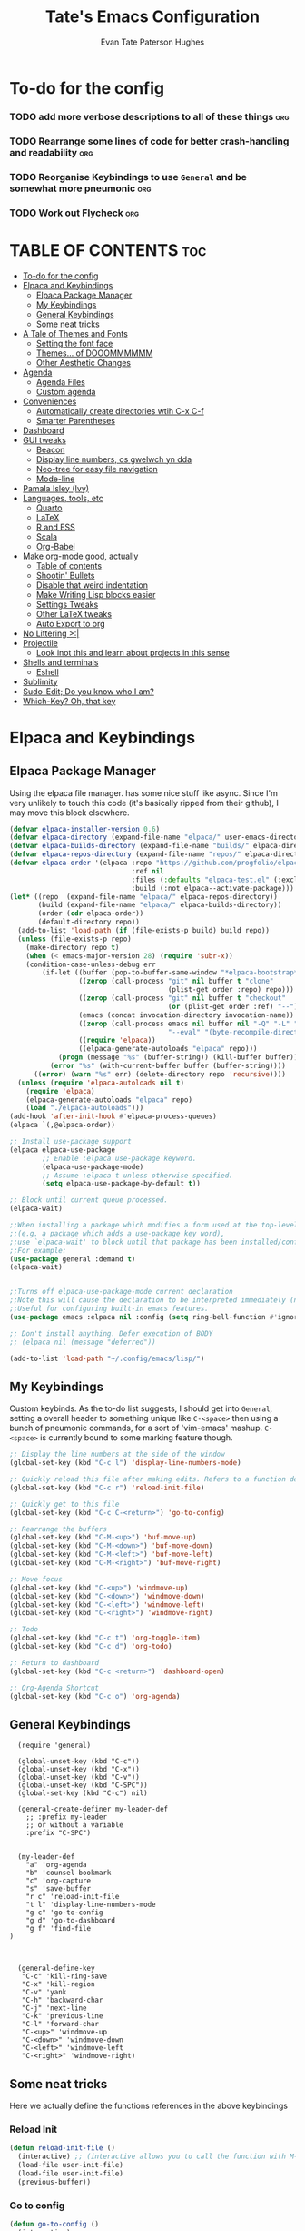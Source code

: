 #+TITLE: Tate's Emacs Configuration
#+AUTHOR: Evan Tate Paterson Hughes
#+DESCRIPTION: Mostly following DT's guide https://www.youtube.com/watch?v=d1fgypEiQkE, but I'm not quite as EVIL
#+OPTIONS: toc:2


* To-do for the config
*** TODO add more verbose descriptions to all of these things         :org:
*** TODO Rearrange some lines of code for better crash-handling and readability :org:
*** TODO Reorganise Keybindings to use ~General~ and be somewhat more pneumonic :org:
*** TODO Work out Flycheck                                            :org:


* TABLE OF CONTENTS :toc:
- [[#to-do-for-the-config][To-do for the config]]
- [[#elpaca-and-keybindings][Elpaca and Keybindings]]
  - [[#elpaca-package-manager][Elpaca Package Manager]]
  - [[#my-keybindings][My Keybindings]]
  - [[#general-keybindings][General Keybindings]]
  - [[#some-neat-tricks][Some neat tricks]]
- [[#a-tale-of-themes-and-fonts][A Tale of Themes and Fonts]]
  - [[#setting-the-font-face][Setting the font face]]
  - [[#themes-of-dooommmmmm][Themes... of DOOOMMMMMM]]
  - [[#other-aesthetic-changes][Other Aesthetic Changes]]
- [[#agenda][Agenda]]
  - [[#agenda-files][Agenda Files]]
  - [[#custom-agenda][Custom agenda]]
- [[#conveniences][Conveniences]]
  - [[#automatically-create-directories-wtih-c-x-c-f][Automatically create directories wtih C-x C-f]]
  - [[#smarter-parentheses][Smarter Parentheses]]
- [[#dashboard][Dashboard]]
- [[#gui-tweaks][GUI tweaks]]
  - [[#beacon][Beacon]]
  - [[#display-line-numbers-os-gwelwch-yn-dda][Display line numbers, os gwelwch yn dda]]
  - [[#neo-tree-for-easy-file-navigation][Neo-tree for easy file navigation]]
  - [[#mode-line][Mode-line]]
- [[#pamala-isley-ivy][Pamala Isley (Ivy)]]
- [[#languages-tools-etc][Languages, tools, etc]]
  - [[#quarto][Quarto]]
  - [[#latex][LaTeX]]
  - [[#r-and-ess][R and ESS]]
  - [[#scala][Scala]]
  - [[#org-babel][Org-Babel]]
- [[#make-org-mode-good-actually][Make org-mode good, actually]]
  - [[#table-of-contents][Table of contents]]
  - [[#shootin-bullets][Shootin' Bullets]]
  - [[#disable-that-weird-indentation][Disable that weird indentation]]
  - [[#make-writing-lisp-blocks-easier][Make Writing Lisp blocks easier]]
  - [[#settings-tweaks][Settings Tweaks]]
  - [[#other-latex-tweaks][Other LaTeX tweaks]]
  - [[#auto-export-to-org][Auto Export to org]]
- [[#no-littering-][No Littering >:|]]
- [[#projectile][Projectile]]
  - [[#look-inot-this-and-learn-about-projects-in-this-sense][Look inot this and learn about projects in this sense]]
- [[#shells-and-terminals][Shells and terminals]]
  - [[#eshell][Eshell]]
- [[#sublimity][Sublimity]]
- [[#sudo-edit-do-you-know-who-i-am][Sudo-Edit; Do you know who I am?]]
- [[#which-key-oh-that-key][Which-Key? Oh, that key]]

* Elpaca and Keybindings

** Elpaca Package Manager

Using the elpaca file manager. has some nice stuff like async. Since I'm very unlikely to touch this code (it's basically ripped from their github), I may move this block elsewhere.

#+begin_src emacs-lisp
  (defvar elpaca-installer-version 0.6)
  (defvar elpaca-directory (expand-file-name "elpaca/" user-emacs-directory))
  (defvar elpaca-builds-directory (expand-file-name "builds/" elpaca-directory))
  (defvar elpaca-repos-directory (expand-file-name "repos/" elpaca-directory))
  (defvar elpaca-order '(elpaca :repo "https://github.com/progfolio/elpaca.git"
                                :ref nil
                                :files (:defaults "elpaca-test.el" (:exclude "extensions"))
                                :build (:not elpaca--activate-package)))
  (let* ((repo  (expand-file-name "elpaca/" elpaca-repos-directory))
         (build (expand-file-name "elpaca/" elpaca-builds-directory))
         (order (cdr elpaca-order))
         (default-directory repo))
    (add-to-list 'load-path (if (file-exists-p build) build repo))
    (unless (file-exists-p repo)
      (make-directory repo t)
      (when (< emacs-major-version 28) (require 'subr-x))
      (condition-case-unless-debug err
          (if-let ((buffer (pop-to-buffer-same-window "*elpaca-bootstrap*"))
                   ((zerop (call-process "git" nil buffer t "clone"
                                         (plist-get order :repo) repo)))
                   ((zerop (call-process "git" nil buffer t "checkout"
                                         (or (plist-get order :ref) "--"))))
                   (emacs (concat invocation-directory invocation-name))
                   ((zerop (call-process emacs nil buffer nil "-Q" "-L" "." "--batch"
                                         "--eval" "(byte-recompile-directory \".\" 0 'force)")))
                   ((require 'elpaca))
                   ((elpaca-generate-autoloads "elpaca" repo)))
              (progn (message "%s" (buffer-string)) (kill-buffer buffer))
            (error "%s" (with-current-buffer buffer (buffer-string))))
        ((error) (warn "%s" err) (delete-directory repo 'recursive))))
    (unless (require 'elpaca-autoloads nil t)
      (require 'elpaca)
      (elpaca-generate-autoloads "elpaca" repo)
      (load "./elpaca-autoloads")))
  (add-hook 'after-init-hook #'elpaca-process-queues)
  (elpaca `(,@elpaca-order))

  ;; Install use-package support
  (elpaca elpaca-use-package
          ;; Enable :elpaca use-package keyword.
          (elpaca-use-package-mode)
          ;; Assume :elpaca t unless otherwise specified.
          (setq elpaca-use-package-by-default t))

  ;; Block until current queue processed.
  (elpaca-wait)

  ;;When installing a package which modifies a form used at the top-level
  ;;(e.g. a package which adds a use-package key word),
  ;;use `elpaca-wait' to block until that package has been installed/configured.
  ;;For example:
  (use-package general :demand t)
  (elpaca-wait)


  ;;Turns off elpaca-use-package-mode current declaration
  ;;Note this will cause the declaration to be interpreted immediately (not deferred).
  ;;Useful for configuring built-in emacs features.
  (use-package emacs :elpaca nil :config (setq ring-bell-function #'ignore))

  ;; Don't install anything. Defer execution of BODY
  ;; (elpaca nil (message "deferred"))

  (add-to-list 'load-path "~/.config/emacs/lisp/")
#+end_src

** My Keybindings

Custom keybinds. As the to-do list suggests, I should get into ~General~, setting a overall header to something unique like ~C-<space>~ then using a bunch of pneumonic commands, for a sort of 'vim-emacs' mashup. ~C-<space>~ is currently bound to some marking feature though.

#+begin_src emacs-lisp
  ;; Display the line numbers at the side of the window
  (global-set-key (kbd "C-c l") 'display-line-numbers-mode)

  ;; Quickly reload this file after making edits. Refers to a function defined under the tab 'neat-tricks'
  (global-set-key (kbd "C-c r") 'reload-init-file)

  ;; Quickly get to this file
  (global-set-key (kbd "C-c C-<return>") 'go-to-config)

  ;; Rearrange the buffers
  (global-set-key (kbd "C-M-<up>") 'buf-move-up)
  (global-set-key (kbd "C-M-<down>") 'buf-move-down)
  (global-set-key (kbd "C-M-<left>") 'buf-move-left)
  (global-set-key (kbd "C-M-<right>") 'buf-move-right)

  ;; Move focus
  (global-set-key (kbd "C-<up>") 'windmove-up)
  (global-set-key (kbd "C-<down>") 'windmove-down)
  (global-set-key (kbd "C-<left>") 'windmove-left)
  (global-set-key (kbd "C-<right>") 'windmove-right)

  ;; Todo
  (global-set-key (kbd "C-c t") 'org-toggle-item)
  (global-set-key (kbd "C-c d") 'org-todo)

  ;; Return to dashboard
  (global-set-key (kbd "C-c <return>") 'dashboard-open)

  ;; Org-Agenda Shortcut
  (global-set-key (kbd "C-c o") 'org-agenda)

#+end_src

** General Keybindings

#+begin_src emacs-nope
    (require 'general)

    (global-unset-key (kbd "C-c"))
    (global-unset-key (kbd "C-x"))
    (global-unset-key (kbd "C-v"))
    (global-unset-key (kbd "C-SPC"))
    (global-set-key (kbd "C-c") nil)

    (general-create-definer my-leader-def
      ;; :prefix my-leader
      ;; or without a variable
      :prefix "C-SPC")


    (my-leader-def
      "a" 'org-agenda
      "b" 'counsel-bookmark
      "c" 'org-capture
      "s" 'save-buffer
      "r c" 'reload-init-file
      "t l" 'display-line-numbers-mode
      "g c" 'go-to-config
      "g d" 'go-to-dashboard
      "g f" 'find-file
  )



    (general-define-key
     "C-c" 'kill-ring-save
     "C-x" 'kill-region
     "C-v" 'yank
     "C-h" 'backward-char
     "C-j" 'next-line
     "C-k" 'previous-line
     "C-l" 'forward-char
     "C-<up>" 'windmove-up
     "C-<down>" 'windmove-down
     "C-<left>" 'windmove-left
     "C-<right>" 'windmove-right)
#+end_src
** Some neat tricks

Here we actually define the functions references in the above keybindings
*** Reload Init
#+begin_src emacs-lisp
  (defun reload-init-file ()
    (interactive) ;; (interactive allows you to call the function with M-x
    (load-file user-init-file)
    (load-file user-init-file)
    (previous-buffer))
#+end_src

*** Go to config
#+begin_src emacs-lisp
  (defun go-to-config ()
    (interactive)
    (find-file "~/.config/emacs/config.org"))
#+end_src
*** Buffer-Move
Can't actually remember where i got this code oops

#+begin_src emacs-lisp
  (require 'windmove)

  ;;;###autoload
  (defun buf-move-up ()
    "Swap the current buffer and the buffer above the split.
  If there is no split, ie now window above the current one, an
  error is signaled."
  ;;  "Switches between the current buffer, and the buffer above the
  ;;  split, if possible."
    (interactive)
    (let* ((other-win (windmove-find-other-window 'up))
           (buf-this-buf (window-buffer (selected-window))))
      (if (null other-win)
          (error "No window above this one")
        ;; swap top with this one
        (set-window-buffer (selected-window) (window-buffer other-win))
        ;; move this one to top
        (set-window-buffer other-win buf-this-buf)
        (select-window other-win))))

  ;;;###autoload
  (defun buf-move-down ()
  "Swap the current buffer and the buffer under the split.
  If there is no split, ie now window under the current one, an
  error is signaled."
    (interactive)
    (let* ((other-win (windmove-find-other-window 'down))
           (buf-this-buf (window-buffer (selected-window))))
      (if (or (null other-win) 
              (string-match "^ \\*Minibuf" (buffer-name (window-buffer other-win))))
          (error "No window under this one")
        ;; swap top with this one
        (set-window-buffer (selected-window) (window-buffer other-win))
        ;; move this one to top
        (set-window-buffer other-win buf-this-buf)
        (select-window other-win))))

  ;;;###autoload
  (defun buf-move-left ()
  "Swap the current buffer and the buffer on the left of the split.
  If there is no split, ie now window on the left of the current
  one, an error is signaled."
    (interactive)
    (let* ((other-win (windmove-find-other-window 'left))
           (buf-this-buf (window-buffer (selected-window))))
      (if (null other-win)
          (error "No left split")
        ;; swap top with this one
        (set-window-buffer (selected-window) (window-buffer other-win))
        ;; move this one to top
        (set-window-buffer other-win buf-this-buf)
        (select-window other-win))))

  ;;;###autoload
  (defun buf-move-right ()
  "Swap the current buffer and the buffer on the right of the split.
  If there is no split, ie now window on the right of the current
  one, an error is signaled."
    (interactive)
    (let* ((other-win (windmove-find-other-window 'right))
           (buf-this-buf (window-buffer (selected-window))))
      (if (null other-win)
          (error "No right split")
        ;; swap top with this one
        (set-window-buffer (selected-window) (window-buffer other-win))
        ;; move this one to top
        (set-window-buffer other-win buf-this-buf)
        (select-window other-win))))
#+end_src
* A Tale of Themes and Fonts

** Setting the font face

Self-explanatory. Plan to mess around with new fonts periodically. Go [[https://github.com/ryanoasis/nerd-fonts][here]] to download the nerd fonts (which play nicely with org-bullets and stuff)
#+begin_src emacs-lisp

  ;; Make sure everything is utf-8

  (set-language-environment 'utf-8)
  (setq locale-coding-system 'utf-8)

  (prefer-coding-system 'utf-8)
  (setq default-file-name-coding-system 'utf-8)
  (set-default-coding-systems 'utf-8)
  (set-terminal-coding-system 'utf-8)
  (set-keyboard-coding-system 'utf-8)

  (setq x-select-request-type '(UTF8_STRING COMPOUND_TEXT TEXT STRING))


  ;; Actually set the fonts
  (set-face-attribute 'default nil
                      :font "ProggyCleanNerdFont"
                      :height 165
                      :weight 'medium)

  (set-face-attribute 'variable-pitch nil
                      :font "Ubuntu"
                      :height 180
                      :weight 'medium)
  (set-face-attribute 'fixed-pitch nil
                       :font "JetBrains Mono"
                       :height 165
                       :weight 'medium)

  ;; For a bit of added spice (seems broken with ProggyClean)
  (set-face-attribute 'font-lock-comment-face nil
                      :slant 'italic)
  (set-face-attribute 'font-lock-keyword-face nil
                        :slant 'italic)

  ;; and to make sure client windows open with these fonts
  (add-to-list 'default-frame-alist '(font . "ProggyCleanNerdFont"))

#+end_src

** Themes... of DOOOMMMMMM

The package [[https://github.com/doomemacs/themes][doom-themes]] provides some nice themes, including the dracula theme I've been loving.
#+begin_src emacs-lisp
  (use-package doom-themes
    :ensure t
    :config
    ;; Global settings (defaults)
    (setq doom-themes-enable-bold t    ; if nil, bold is universally disabled
          doom-themes-enable-italic t) ; if nil, italics is universally disabled
    (load-theme 'doom-dracula t)

    ;; Enable flashing mode-line on errors
    (doom-themes-visual-bell-config)
    ;; Enable custom neotree theme (all-the-icons must be installed!)
    (doom-themes-neotree-config)
    ;; or for treemacs users
    (setq doom-themes-treemacs-theme "doom-atom") ; use "doom-colors" for less minimal icon theme
    (doom-themes-treemacs-config)
    ;; Corrects (and improves) org-mode's native fontification.
    (doom-themes-org-config))
#+end_src
** Other Aesthetic Changes

Miscellaneous aesthetic changes
#+begin_src emacs-lisp

  ;; In this house, we use shortcuts damnit!!!'

  ;; Get rid of pesky GUI elements
  (menu-bar-mode -1)
  (tool-bar-mode -1)
  (scroll-bar-mode -1)
  (setq default-frame-alist '((undecorated . t)))

  ;; Some nice transparency
  (add-to-list 'default-frame-alist '(alpha-background . 95))

  ;; Make the modeline pretty
  (use-package solaire-mode
    :config (solaire-global-mode))

  ;; not sure where to put this lol
  (delete-selection-mode 1)

  ;; Margin Adjust
  (setq left-margin-width 3)
  (setq right-margin-width 3)

#+end_src

* Agenda

get your life organised, nerd

** Agenda Files

Seems like this variable likes to change itself, don't be afraid to ~C-h v org-agenda-files~ to check it and delete everything if need be, the below code will add in the necessary files.

#+begin_src emacs-lisp
  (setq org-agenda-files
        '("~/MyProjects/Notes/APTS" "~/MyProjects/Notes/APTS/StatsComputation" "~/MyProjects/Notes/APTS/StatsInference" "~/orgfiles"))
#+end_src

** Custom agenda

Custom agenda view; so far it's just one for all my PhD tasks

#+begin_src emacs-lisp
  (setq org-agenda-custom-commands
        '(("v" "PhD Tasks"
           ((tags "general"
                  ((org-agenda-skip-function '(org-agenda-skip-entry-if 'todo 'done))
                   (org-agenda-overriding-header "General Statistics Tasks")))
            (tags "APTS"
                  ((org-agenda-skip-function '(org-agenda-skip-entry-if 'todo 'done))
                   (org-agenda-overriding-header "Tasks from the Warwick APTS Course")))
            (tags "org"
                  ((org-agenda-skip-function '(org-agenda-skip-entry-if 'todo 'done))
                   (org-agenda-overriding-header "Tasks relating to org and the config file")))
            (tags "reading"
                  ((org-agenda-skip-function '(org-agenda-skip-entry-if 'todo 'done))
                   (org-agenda-overriding-header "Tasks relating to the reading list")))
            (agenda "")
            (alltodo "")))))
#+end_src

* Conveniences

** Automatically create directories wtih C-x C-f

What it says on the tin
#+begin_src emacs-lisp
(defadvice find-file (before make-directory-maybe (filename &optional wildcards) activate)
  "Create parent directory if not exists while visiting file."
  (unless (file-exists-p filename)
    (let ((dir (file-name-directory filename)))
      (unless (file-exists-p dir)
        (make-directory dir t)))))
#+end_src
** Smarter Parentheses

*** TODO Get this to /actually/ work
#+begin_src emacs-lisp
#+end_src
* Dashboard

The nice dashboard. wait whats that fluffy white thing
#+begin_src emacs-lisp
  (use-package nerd-icons)

  (use-package dashboard
      :ensure t 
      :init
      (setq initial-buffer-choice 'dashboard-open)
      (setq dashboard-set-heading-icons t)
      (setq dashboard-set-file-icons t)
      (setq dashboard-banner-logo-title "woah what how did he get here")
      ;;(setq dashboard-startup-banner 'logo) ;; use standard emacs logo as banner
      (setq dashboard-startup-banner "/home/tate/Tatemacs/wohhowdidhegethere/toby.gif")  ;; use custom image as banner
      (setq dashboard-center-content nil) ;; set to 't' for centered content
      (setq dashboard-items '((recents . 50)
                              (bookmarks . 10)))
      :custom
      (dashboard-modify-heading-icons '((recents . "file-text")
                                        ))
      :config
      (dashboard-setup-startup-hook)
      )

  (setq initial-buffer-choice (lambda () (get-buffer-create "*dashboard*")))
  (setq dashboard-display-icons-p t) ;; display icons on both GUI and terminal
  (setq dashboard-icon-type 'nerd-icons) ;; use `nerd-icons' package
#+end_src

* GUI tweaks
** Beacon

Make the cursor glowwww

#+begin_src emacs-lisp
    (use-package beacon
      :ensure t
      :config (beacon-mode))
#+end_src
** Display line numbers, os gwelwch yn dda

Makes displaying line numbers the deafult. Toggle this with ~C-c l~ as defined under 'Keybindings'.



#+begin_src emacs-lisp

  (global-display-line-numbers-mode 0)
  (global-visual-line-mode t)
  
#+end_src

*** TODO Make this a hook to only enable in programming modes and not org-mode

** Neo-tree for easy file navigation

A nice file navigator for bigger 

#+begin_src emacs-lisp
  (use-package neotree)
  (global-set-key [f8] 'neotree-toggle)
  (setq neo-window-width 50)

  (use-package all-the-icons
    :ensure t
    :if (display-graphic-p))

  (use-package all-the-icons-dired
    :hook (dired-mode . (lambda () (all-the-icons-dired-mode t))))
#+end_src

** Mode-line
#+begin_src emacs-lisp
    ;; clean up the mode-line
    (use-package diminish)

    (use-package smart-mode-line
      :config (sml/setup))

    (use-package mode-icons
      :config (mode-icons-mode))
#+end_src
* Pamala Isley (Ivy)
Ivy is a generic completion mechanism for emacs, which comes with 'counsel', a collection of Ivy-enhanced versions of normal emacs commands.
Ivy-rich allows adding descriptions alongside the commands in M-x

#+begin_src emacs-lisp
  (use-package counsel
    :after ivy
    :diminish
    :config (counsel-mode))

  (use-package ivy
    :custom
    (setq ivy-use-virtual-buffers t)
    (setq ivy-count-format "(%d/%d) ")
    (setq enable-recursive-minibuffers t)
    :diminish
    :config
    (ivy-mode))

  ;;(use-package all-the-icons-ivy-rich
    ;;:ensure t
    ;;:init (all-the-icons-ivy-rich-mode 1))

  (use-package ivy-rich
    :after ivy
    :ensure t
    :init (ivy-rich-mode 1)
    :custom
    (ivy-virtual-abbreviate 'full
     ivy-rich-switch-buffer-align-virtual-buffer t
     ivy-rich-path-style 'abbrev)
    :config
    (ivy-set-display-transformer 'ivy-switch-buffer
                                 'ivy-rich-switch-buffer-transformer))
#+end_src

* Languages, tools, etc
** Quarto
#+begin_src emacs-lisp
  (use-package quarto-mode
    :mode (("\\.Rmd" . poly-quarto-mode))
    )
  (setq markdown-enable-math t)
#+end_src
** LaTeX
#+begin_src emacs-lisp
  (use-package auctex
  :defer t
  :ensure t)
  (setq org-highlight-latex-and-related '(native))

  (use-package cdlatex)
  (add-hook 'LaTeX-mode-hook 'turn-on-cdlatex)
  (add-hook 'latex-mode-hook 'turn-on-cdlatex)
  (add-hook 'org-mode-hook #'turn-on-org-cdlatex)

  ;; Line below currently breaks things
  ;; (add-hook 'after-save-hook #'org-latex-export-to-pdf)
#+end_src
** R and ESS
#+begin_src emacs-lisp
  (use-package ess)
#+end_src
** Scala

#+begin_src emacs-lisp
  (require 'package)

  ;; Add melpa to your packages repositories
  (add-to-list 'package-archives '("melpa" . "https://melpa.org/packages/") t)

  (package-initialize)

  ;; Install use-package if not already installed
  (unless (package-installed-p 'use-package)
    (package-refresh-contents)
    (package-install 'use-package))

  (require 'use-package)

  ;; Enable defer and ensure by default for use-package Keep
  ;; auto-save/backup files separate from source code:
  ;; https://github.com/scalameta/metals/issues/1027
  (setq use-package-always-defer t
        use-package-always-ensure t
        backup-directory-alist `((".*" . ,temporary-file-directory))
        auto-save-file-name-transforms `((".*" ,temporary-file-directory t)))

  ;; Enable scala-mode for highlighting, indentation and motion commands
  (use-package scala-mode
    :interpreter ("scala" . scala-mode))

  ;; Enable sbt mode for executing sbt commands
  (use-package sbt-mode
    :commands sbt-start sbt-command
    :config
    ;; WORKAROUND: https://github.com/ensime/emacs-sbt-mode/issues/31
    ;; allows using SPACE when in the minibuffer
    (substitute-key-definition
     'minibuffer-complete-word
     'self-insert-command
     minibuffer-local-completion-map)
     ;; sbt-supershell kills sbt-mode:  https://github.com/hvesalai/emacs-sbt-mode/issues/152
     (setq sbt:program-options '("-Dsbt.supershell=false")))

  ;; Enable nice rendering of diagnostics like compile errors.
  (use-package flycheck
    :diminish
    :init (global-flycheck-mode))

  (use-package lsp-mode
    :diminish
    ;; Optional - enable lsp-mode automatically in scala files
    ;; You could also swap out lsp for lsp-deffered in order to defer loading
    :hook  (scala-mode . lsp)
           (lsp-mode . lsp-lens-mode)
    :config
    ;; Uncomment following section if you would like to tune lsp-mode performance according to
    ;; https://emacs-lsp.github.io/lsp-mode/page/performance/
    ;; (setq gc-cons-threshold 100000000) ;; 100mb
    ;; (setq read-process-output-max (* 1024 1024)) ;; 1mb
    ;; (setq lsp-idle-delay 0.500)
    ;; (setq lsp-log-io nil)
    ;; (setq lsp-completion-provider :capf)
    (setq lsp-prefer-flymake nil)
    ;; Makes LSP shutdown the metals server when all buffers in the project are closed.
    ;; https://emacs-lsp.github.io/lsp-mode/page/settings/mode/#lsp-keep-workspace-alive
    (setq lsp-keep-workspace-alive nil))

  ;; Add metals backend for lsp-mode
  (use-package lsp-metals)

  ;; Enable nice rendering of documentation on hover
  ;;   Warning: on some systems this package can reduce your emacs responsiveness significally.
  ;;   (See: https://emacs-lsp.github.io/lsp-mode/page/performance/)
  ;;   In that case you have to not only disable this but also remove from the packages since
  ;;   lsp-mode can activate it automatically.
  (use-package lsp-ui)

  ;; lsp-mode supports snippets, but in order for them to work you need to use yasnippet
  ;; If you don't want to use snippets set lsp-enable-snippet to nil in your lsp-mode settings
  ;; to avoid odd behavior with snippets and indentation
  (use-package yasnippet)
  (use-package ivy-yasnippet
    :hook (yas-minor-mode . ivy-yasnippet))

  ;; Use company-capf as a completion provider.
  ;;
  ;; To Company-lsp users:
  ;;   Company-lsp is no longer maintained and has been removed from MELPA.
  ;;   Please migrate to company-capf.
  (use-package company
    :diminish
    :hook (scala-mode . company-mode)
    :config
    (setq lsp-completion-provider :capf))

  ;; Posframe is a pop-up tool that must be manually installed for dap-mode
  (use-package posframe)

  ;; Use the Debug Adapter Protocol for running tests and debugging
  (use-package dap-mode
    :hook
    (lsp-mode . dap-mode)
    (lsp-mode . dap-ui-mode))


#+end_src

** Org-Babel
#+begin_src emacs-lisp
      (org-babel-do-load-languages
      'org-babel-load-languages
      '(
	(R . t)
	(latex . t)
    ))

    ;; disable the confirmation message
    (setq org-confirm-babel-evaluate nil)
#+end_src

* Make org-mode good, actually
** Table of contents
#+begin_src emacs-lisp
  (use-package toc-org
    :commands toc-org-enable
    :init (add-hook 'org-mode-hook 'toc-org-enable))
#+end_src

** Shootin' Bullets
#+begin_src emacs-lisp

  ;; Make the different levels indented
  (add-hook 'org-mode-hook 'org-indent-mode)

  ;; Use Bullets instead of Aterickses
  ;;(use-package org-bullets)
  ;;(add-hook 'org-mode-hook (lambda () (org-bullets-mode 1)))

#+end_src

** Disable that weird indentation
#+begin_src emacs-lisp
  (electric-indent-mode -1)
#+end_src

** Make Writing Lisp blocks easier
#+begin_src emacs-lisp
  (require 'org-tempo) ;; now we can write '<s' then press <TAB> for immediate src action!
#+end_src
** Settings Tweaks
#+begin_src emacs-lisp
  (setq org-image-actual-width 500) ;; Sets the width of image previewq in org-mode

  ;; Sets the size of LaTeX previews 
  (setq org-format-latex-options (plist-put org-format-latex-options :scale 0.9))
#+end_src
*** TODO Make a keybinding to quickly set the size of latex previews :config:
** Other LaTeX tweaks
#+begin_src emacs-lisp
  (use-package org-fragtog)
  (add-hook 'org-mode-hook 'org-fragtog-mode)

  (use-package math-preview
    :load-path "/home/tate/.asdf/plugins/math-preview"
    :custom (math-preview-command "/home/tate/.asdf/plugins/math-preview/math-preview.js"))

  (setq org-preview-latex-image-directory ".ltximg/")
#+end_src
** Auto Export to org
#+begin_src emacs-lisp
  (use-package ox-pandoc)
  (use-package auto-org-md)
#+end_src
* No Littering >:|
#+begin_src emacs-lisp

(use-package no-littering)

#+end_src
* Projectile
** TODO Look inot this and learn about projects in this sense
#+begin_src emacs-lispx
  (use-package projectile
    :config
    (projectile-mode 1))
#+end_src

* Shells and terminals
Honestly, my terminal solution makes me too happy to move to an emacs shell, but I'll make this placeholder anyway
** Eshell
#+begin_src emacs-lisp

#+end_src

* Sublimity
Smooth-scrolling and a scrolling minimap (which doesn't seem to work)
#+begin_src emacs-lisp
    (use-package sublimity
      :config (sublimity-mode))
#+end_src

* Sudo-Edit; Do you know who I am?
#+begin_src emacs-lisp
  (use-package sudo-edit)
#+end_src

* Which-Key? Oh, that key
#+begin_src emacs-lisp

  (use-package which-key
    :init
    (which-key-mode 1)
    :diminish
    :config
    (setq which-key-side-window-location 'bottom
          which-key-sort-order #'which-key-key-order-alpha
          which-key-add-column-padding 1
          which-key-max-display-columns nil
          which-key-min-display-lines 56
          which-key-side-window-slot -10
          which-key-side-window-max-height 0.25
          which-key-idle-delay 0.8
          which-key-max-description-lenght 25
          which-key-allow-imprecise-window-fit nil
          which-key-seperator "➢"))

#+end_src



FFS LOAD THE AGENDA FILES

#+begin_src emacs-lisp

(setq org-agenda-file-menu-enabled t)

(setq org-agenda-files
        '("~/MyProjects/Notes/APTS" "~/MyProjects/Notes/APTS/StatsComputation" "~/MyProjects/Notes/APTS/StatsInference" "~/orgfiles"))

#+end_src

